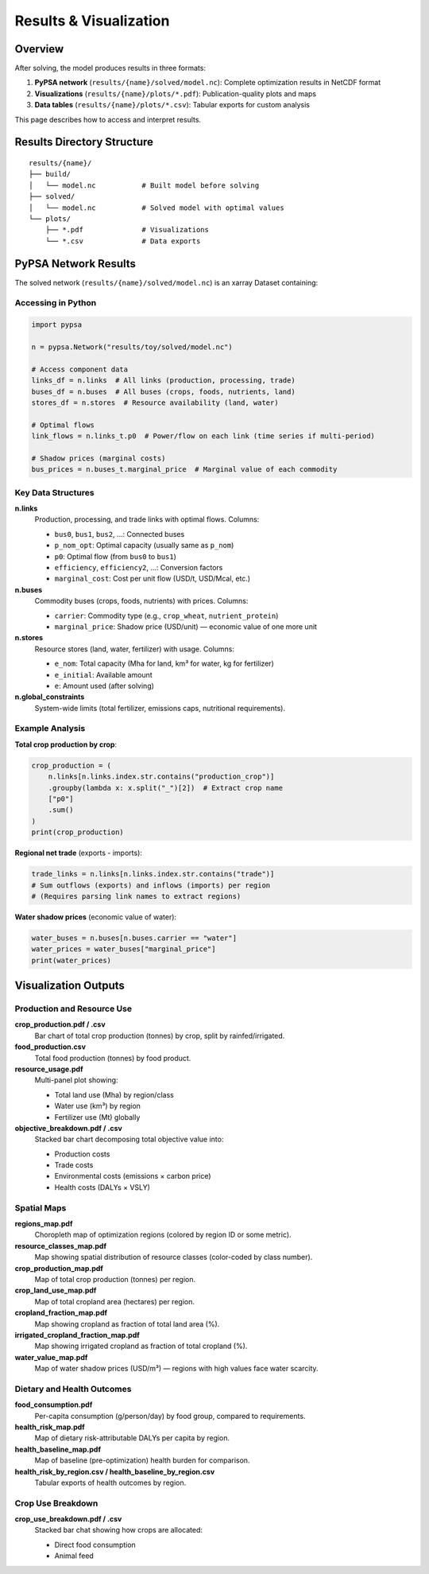 .. SPDX-FileCopyrightText: 2025 Koen van Greevenbroek
..
.. SPDX-License-Identifier: CC-BY-4.0

Results & Visualization
========================

Overview
--------

After solving, the model produces results in three formats:

1. **PyPSA network** (``results/{name}/solved/model.nc``): Complete optimization results in NetCDF format
2. **Visualizations** (``results/{name}/plots/*.pdf``): Publication-quality plots and maps
3. **Data tables** (``results/{name}/plots/*.csv``): Tabular exports for custom analysis

This page describes how to access and interpret results.

Results Directory Structure
----------------------------

::

    results/{name}/
    ├── build/
    │   └── model.nc           # Built model before solving
    ├── solved/
    │   └── model.nc           # Solved model with optimal values
    └── plots/
        ├── *.pdf              # Visualizations
        └── *.csv              # Data exports

PyPSA Network Results
---------------------

The solved network (``results/{name}/solved/model.nc``) is an xarray Dataset containing:

Accessing in Python
~~~~~~~~~~~~~~~~~~~

.. code-block:: python

   import pypsa

   n = pypsa.Network("results/toy/solved/model.nc")

   # Access component data
   links_df = n.links  # All links (production, processing, trade)
   buses_df = n.buses  # All buses (crops, foods, nutrients, land)
   stores_df = n.stores  # Resource availability (land, water)

   # Optimal flows
   link_flows = n.links_t.p0  # Power/flow on each link (time series if multi-period)

   # Shadow prices (marginal costs)
   bus_prices = n.buses_t.marginal_price  # Marginal value of each commodity

Key Data Structures
~~~~~~~~~~~~~~~~~~~

**n.links**
  Production, processing, and trade links with optimal flows. Columns:

  * ``bus0``, ``bus1``, ``bus2``, ...: Connected buses
  * ``p_nom_opt``: Optimal capacity (usually same as ``p_nom``)
  * ``p0``: Optimal flow (from ``bus0`` to ``bus1``)
  * ``efficiency``, ``efficiency2``, ...: Conversion factors
  * ``marginal_cost``: Cost per unit flow (USD/t, USD/Mcal, etc.)

**n.buses**
  Commodity buses (crops, foods, nutrients) with prices. Columns:

  * ``carrier``: Commodity type (e.g., ``crop_wheat``, ``nutrient_protein``)
  * ``marginal_price``: Shadow price (USD/unit) — economic value of one more unit

**n.stores**
  Resource stores (land, water, fertilizer) with usage. Columns:

  * ``e_nom``: Total capacity (Mha for land, km³ for water, kg for fertilizer)
  * ``e_initial``: Available amount
  * ``e``: Amount used (after solving)

**n.global_constraints**
  System-wide limits (total fertilizer, emissions caps, nutritional requirements).

Example Analysis
~~~~~~~~~~~~~~~~

**Total crop production by crop**:

.. code-block:: python

   crop_production = (
       n.links[n.links.index.str.contains("production_crop")]
       .groupby(lambda x: x.split("_")[2])  # Extract crop name
       ["p0"]
       .sum()
   )
   print(crop_production)

**Regional net trade** (exports - imports):

.. code-block:: python

   trade_links = n.links[n.links.index.str.contains("trade")]
   # Sum outflows (exports) and inflows (imports) per region
   # (Requires parsing link names to extract regions)

**Water shadow prices** (economic value of water):

.. code-block:: python

   water_buses = n.buses[n.buses.carrier == "water"]
   water_prices = water_buses["marginal_price"]
   print(water_prices)

Visualization Outputs
---------------------

Production and Resource Use
~~~~~~~~~~~~~~~~~~~~~~~~~~~~

**crop_production.pdf / .csv**
  Bar chart of total crop production (tonnes) by crop, split by rainfed/irrigated.

**food_production.csv**
  Total food production (tonnes) by food product.

**resource_usage.pdf**
  Multi-panel plot showing:

  * Total land use (Mha) by region/class
  * Water use (km³) by region
  * Fertilizer use (Mt) globally

**objective_breakdown.pdf / .csv**
  Stacked bar chart decomposing total objective value into:

  * Production costs
  * Trade costs
  * Environmental costs (emissions × carbon price)
  * Health costs (DALYs × VSLY)

Spatial Maps
~~~~~~~~~~~~

**regions_map.pdf**
  Choropleth map of optimization regions (colored by region ID or some metric).

**resource_classes_map.pdf**
  Map showing spatial distribution of resource classes (color-coded by class number).

**crop_production_map.pdf**
  Map of total crop production (tonnes) per region.

**crop_land_use_map.pdf**
  Map of total cropland area (hectares) per region.

**cropland_fraction_map.pdf**
  Map showing cropland as fraction of total land area (%).

**irrigated_cropland_fraction_map.pdf**
  Map showing irrigated cropland as fraction of total cropland (%).

**water_value_map.pdf**
  Map of water shadow prices (USD/m³) — regions with high values face water scarcity.

Dietary and Health Outcomes
~~~~~~~~~~~~~~~~~~~~~~~~~~~~

**food_consumption.pdf**
  Per-capita consumption (g/person/day) by food group, compared to requirements.

**health_risk_map.pdf**
  Map of dietary risk-attributable DALYs per capita by region.

**health_baseline_map.pdf**
  Map of baseline (pre-optimization) health burden for comparison.

**health_risk_by_region.csv / health_baseline_by_region.csv**
  Tabular exports of health outcomes by region.

Crop Use Breakdown
~~~~~~~~~~~~~~~~~~

**crop_use_breakdown.pdf / .csv**
  Stacked bar chat showing how crops are allocated:

  * Direct food consumption
  * Animal feed
